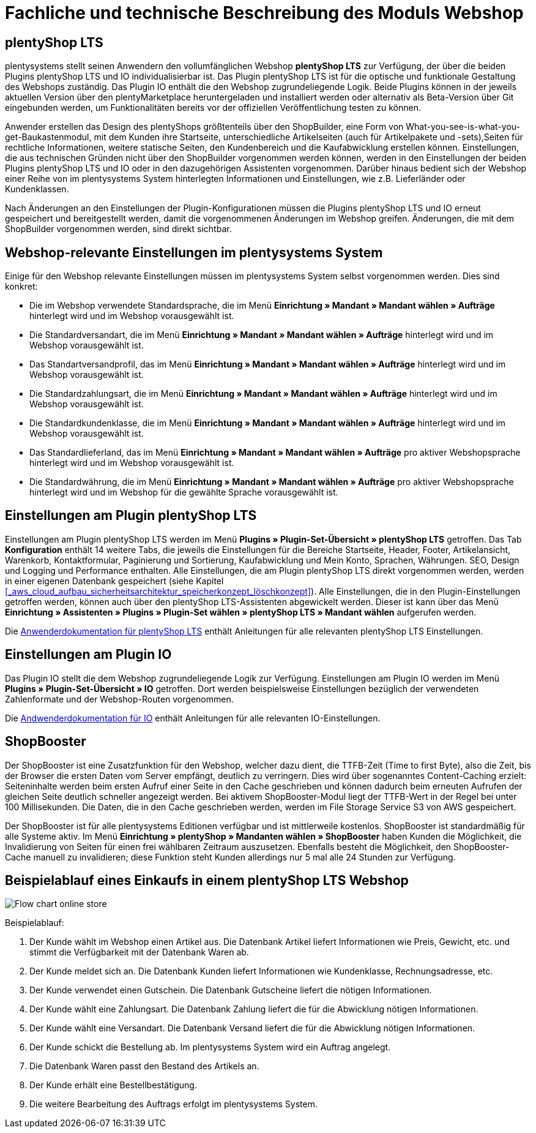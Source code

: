 = Fachliche und technische Beschreibung des Moduls Webshop
//überarbeitet am 17.10.2022

== plentyShop LTS

plentysystems stellt seinen Anwendern den vollumfänglichen Webshop *plentyShop LTS* zur Verfügung, der über die beiden Plugins plentyShop LTS und IO individualisierbar ist. Das Plugin plentyShop LTS ist für die optische und funktionale Gestaltung des Webshops zuständig. Das Plugin IO enthält die den Webshop zugrundeliegende Logik. Beide Plugins können in der jeweils aktuellen Version über den plentyMarketplace heruntergeladen und installiert werden oder alternativ als Beta-Version über Git eingebunden werden, um Funktionalitäten bereits vor der offiziellen Veröffentlichung testen zu können.

Anwender erstellen das Design des plentyShops größtenteils über den ShopBuilder, eine Form von What-you-see-is-what-you-get-Baukastenmodul, mit dem Kunden ihre Startseite, unterschiedliche Artikelseiten (auch für Artikelpakete und -sets),Seiten für rechtliche Informationen, weitere statische Seiten, den Kundenbereich und die Kaufabwicklung erstellen können. Einstellungen, die aus technischen Gründen nicht über den ShopBuilder vorgenommen werden können, werden in den Einstellungen der beiden Plugins plentyShop LTS und IO oder in den dazugehörigen Assistenten vorgenommen. Darüber hinaus bedient sich der Webshop einer Reihe von im plentysystems System hinterlegten Informationen und Einstellungen, wie z.B. Lieferländer oder Kundenklassen.

Nach Änderungen an den Einstellungen der Plugin-Konfigurationen müssen die Plugins plentyShop LTS und IO erneut gespeichert und bereitgestellt werden, damit die vorgenommenen Änderungen im Webshop greifen. Änderungen, die mit dem ShopBuilder vorgenommen werden, sind direkt sichtbar.

== Webshop-relevante Einstellungen im plentysystems System

Einige für den Webshop relevante Einstellungen müssen im plentysystems System selbst vorgenommen werden. Dies sind konkret: 

* Die im Webshop verwendete Standardsprache, die im Menü *Einrichtung » Mandant » Mandant wählen » Aufträge* hinterlegt wird und im Webshop vorausgewählt ist.
* Die Standardversandart, die im Menü *Einrichtung » Mandant » Mandant wählen » Aufträge* hinterlegt wird und im Webshop vorausgewählt ist.
* Das Standartversandprofil, das im Menü *Einrichtung » Mandant » Mandant wählen » Aufträge* hinterlegt wird und im Webshop vorausgewählt ist.
* Die Standardzahlungsart, die im Menü *Einrichtung » Mandant » Mandant wählen » Aufträge* hinterlegt wird und im Webshop vorausgewählt ist.
* Die Standardkundenklasse, die im Menü *Einrichtung » Mandant » Mandant wählen » Aufträge* hinterlegt wird und im Webshop vorausgewählt ist.
* Das Standardlieferland, das im Menü *Einrichtung » Mandant » Mandant wählen » Aufträge* pro aktiver Webshopsprache hinterlegt wird und im Webshop vorausgewählt ist.
* Die Standardwährung, die im Menü *Einrichtung » Mandant » Mandant wählen » Aufträge* pro aktiver Webshopsprache hinterlegt wird und im Webshop für die gewählte Sprache vorausgewählt ist.

== Einstellungen am Plugin plentyShop LTS

Einstellungen am Plugin plentyShop LTS werden im Menü *Plugins » Plugin-Set-Übersicht » plentyShop LTS* getroffen. Das Tab *Konfiguration* enthält 14 weitere Tabs, die jeweils die Einstellungen für die Bereiche Startseite, Header, Footer, Artikelansicht, Warenkorb, Kontaktformular, Paginierung und Sortierung, Kaufabwicklung und Mein Konto, Sprachen, Währungen. SEO, Design und Logging und Performance enthalten. Alle Einstellungen, die am Plugin plentyShop LTS direkt vorgenommen werden, werden in einer eigenen Datenbank gespeichert (siehe Kapitel <<#_aws_cloud_aufbau_sicherheitsarchitektur_speicherkonzept_löschkonzept>>). Alle Einstellungen, die in den Plugin-Einstellungen getroffen werden, können auch über den plentyShop LTS-Assistenten abgewickelt werden. Dieser ist kann über das Menü *Einrichtung » Assistenten » Plugins » Plugin-Set wählen » plentyShop LTS » Mandant wählen* aufgerufen werden.

Die link:https://knowledge.plentymarkets.com/de-de/manual/main/webshop/ceres-einrichten.html[Anwenderdokumentation für plentyShop LTS^] enthält Anleitungen für alle relevanten plentyShop LTS Einstellungen.

== Einstellungen am Plugin IO

Das Plugin IO stellt die dem Webshop zugrundeliegende Logik zur Verfügung. Einstellungen am Plugin IO werden im Menü *Plugins » Plugin-Set-Übersicht » IO* getroffen. Dort werden beispielsweise Einstellungen bezüglich der verwendeten Zahlenformate und der Webshop-Routen vorgenommen.

Die link:https://knowledge.plentymarkets.com/de-de/manual/main/webshop/io-einrichten.html[Andwenderdokumentation für IO^] enthält Anleitungen für alle relevanten IO-Einstellungen.

== ShopBooster 

Der ShopBooster ist eine Zusatzfunktion für den Webshop, welcher dazu dient, die TTFB-Zeit (Time to first Byte), also die Zeit, bis der Browser die ersten Daten vom Server empfängt, deutlich zu verringern. Dies wird über sogenanntes Content-Caching erzielt: Seiteninhalte werden beim ersten Aufruf einer Seite in den Cache geschrieben und können dadurch beim erneuten Aufrufen der gleichen Seite deutlich schneller angezeigt werden. Bei aktivem ShopBooster-Modul liegt der TTFB-Wert in der Regel bei unter 100 Millisekunden. Die Daten, die in den Cache geschrieben werden, werden im File Storage Service S3 von AWS gespeichert.

// Das Abrechnungsmodell des ShopBoosters bemisst sich nach Seitenaufrufen und Seitenänderungen. Pro 100 Seitenaufrufen und -änderungen werden 0,004€ berechnet; sollten dadurch Kosten von über 100€ entstehen, werden die Kosten auf 100€ pro Monat reduziert. Ein Seitenaufruf ist der Vorgang, bei dem Shop-Besucher oder ein Webcrawler eine URL des Webshops aufruft. Eine Seitenveränderung wird durch folgende Vorgänge ausgelöst:

// * Aktualisieren von Artikel- und Kategoriedaten
// * Aktualisieren von ShopBuilder-Seiten
//* Bereitstellen von Plugins
//* Speichern von Einstellungen des Webshops
//* Invalidieren des Caches bei Deaktivierung des ShopBoosters

Der ShopBooster ist für alle plentysystems Editionen verfügbar und ist mittlerweile kostenlos. 
ShopBooster ist standardmäßig für alle Systeme aktiv.
Im Menü *Einrichtung » plentyShop » Mandanten wählen » ShopBooster* haben Kunden die Möglichkeit, die Invalidierung von Seiten für einen frei wählbaren Zeitraum auszusetzen. Ebenfalls besteht die Möglichkeit, den ShopBooster-Cache manuell zu invalidieren; diese Funktion steht Kunden allerdings nur 5 mal alle 24 Stunden zur Verfügung.

//Man aktiviert den Shopbooster im Menü *Einrichtung » Mandant » Mandant wählen » Webshop » ShopBooster* und kann ihn dort auch wieder aktivieren.


== Beispielablauf eines Einkaufs in einem plentyShop LTS Webshop 

image::assets/Flow-chart-online-store.png[]

[.instruction]
Beispielablauf:

. Der Kunde wählt im Webshop einen Artikel aus. Die Datenbank Artikel liefert Informationen wie Preis, Gewicht, etc. und stimmt die Verfügbarkeit mit der Datenbank Waren ab.
. Der Kunde meldet sich an. Die Datenbank Kunden liefert Informationen wie Kundenklasse, Rechnungsadresse, etc.
. Der Kunde verwendet einen Gutschein. Die Datenbank Gutscheine liefert die nötigen Informationen.
. Der Kunde wählt eine Zahlungsart. Die Datenbank Zahlung liefert die für die Abwicklung nötigen Informationen.
. Der Kunde wählt eine Versandart. Die Datenbank Versand liefert die für die Abwicklung nötigen Informationen.
. Der Kunde schickt die Bestellung ab. Im plentysystems System wird ein Auftrag angelegt.
. Die Datenbank Waren passt den Bestand des Artikels an.
. Der Kunde erhält eine Bestellbestätigung.
. Die weitere Bearbeitung des Auftrags erfolgt im plentysystems System.
